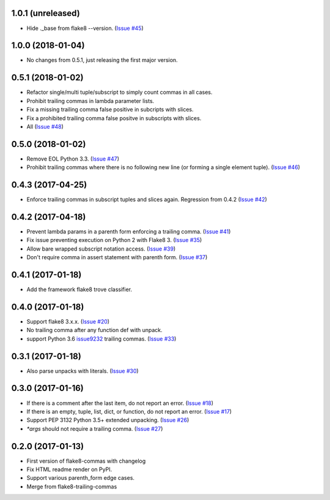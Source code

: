 1.0.1 (unreleased)
------------------

- Hide ._base from flake8 --version.
  (`Issue #45 <https://github.com/PyCQA/flake8-commas/issue/45>`_)


1.0.0 (2018-01-04)
------------------

- No changes from 0.5.1, just releasing the first major version.


0.5.1 (2018-01-02)
------------------

- Refactor single/multi tuple/subscript to simply count commas in all cases.
- Prohibit trailing commas in lambda parameter lists.
- Fix a missing trailing comma false positive in subcripts with slices.
- Fix a prohibited trailing comma false positve in subscripts with slices.
- All (`Issue #48 <https://github.com/flake8-commas/flake8-commas/pull/48>`_)


0.5.0 (2018-01-02)
------------------

- Remove EOL Python 3.3.
  (`Issue #47 <https://github.com/flake8-commas/flake8-commas/pull/47>`_)
- Prohibit trailing commas where there is no following new line
  (or forming a single element tuple).
  (`Issue #46 <https://github.com/flake8-commas/flake8-commas/pull/46>`_)


0.4.3 (2017-04-25)
------------------

- Enforce trailing commas in subscript tuples and slices again.
  Regression from 0.4.2
  (`Issue #42 <https://github.com/flake8-commas/flake8-commas/pull/42>`_)


0.4.2 (2017-04-18)
------------------

- Prevent lambda params in a parenth form enforcing a trailing comma.
  (`Issue #41 <https://github.com/flake8-commas/flake8-commas/pull/41>`_)
- Fix issue preventing execution on Python 2 with Flake8 3.
  (`Issue #35 <https://github.com/flake8-commas/flake8-commas/issues/35>`_)
- Allow bare wrapped subscript notation access.
  (`Issue #39 <https://github.com/flake8-commas/flake8-commas/pull/39>`_)
- Don't require comma in assert statement with parenth form.
  (`Issue #37 <https://github.com/flake8-commas/flake8-commas/pull/37>`_)


0.4.1 (2017-01-18)
------------------

- Add the framework flake8 trove classifier.


0.4.0 (2017-01-18)
------------------

- Support flake8 3.x.x.
  (`Issue #20 <https://github.com/flake8-commas/flake8-commas/issue/20>`_)
- No trailing comma after any function def with unpack.
- support Python 3.6 `issue9232 <https://bugs.python.org/issue9232>`_
  trailing commas.
  (`Issue #33 <https://github.com/flake8-commas/flake8-commas/pull/33>`_)


0.3.1 (2017-01-18)
------------------

- Also parse unpacks with literals.
  (`Issue #30 <https://github.com/flake8-commas/flake8-commas/issue/30>`_)


0.3.0 (2017-01-16)
------------------

- If there is a comment after the last item, do not report an error.
  (`Issue #18 <https://github.com/flake8-commas/flake8-commas/issue/18>`_)
- If there is an empty, tuple, list, dict, or function, do not report an error.
  (`Issue #17 <https://github.com/flake8-commas/flake8-commas/issue/17>`_)
- Support PEP 3132 Python 3.5+ extended unpacking.
  (`Issue #26 <https://github.com/flake8-commas/flake8-commas/issue/26>`_)
- `*args` should not require a trailing comma.
  (`Issue #27 <https://github.com/flake8-commas/flake8-commas/issue/27>`_)


0.2.0 (2017-01-13)
------------------

- First version of flake8-commas with changelog
- Fix HTML readme render on PyPI.
- Support various parenth_form edge cases.
- Merge from flake8-trailing-commas
